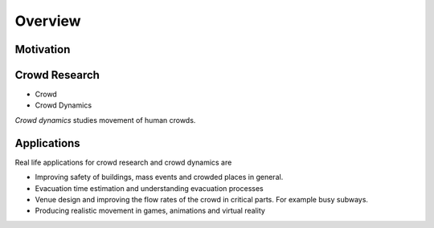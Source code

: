 Overview
========

.. TODO: Embed youtube video to demonstrate the concept

Motivation
----------
.. Section of talking why crowd simulation model should be developed and where they can be applied to.


Crowd Research
--------------

- Crowd
- Crowd Dynamics

*Crowd dynamics* studies movement of human crowds.



Applications
------------

Real life applications for crowd research and crowd dynamics are

* Improving safety of buildings, mass events and crowded places in general.
* Evacuation time estimation and understanding evacuation processes
* Venue design and improving the flow rates of the crowd in critical parts. For example busy subways.
* Producing realistic movement in games, animations and virtual reality

